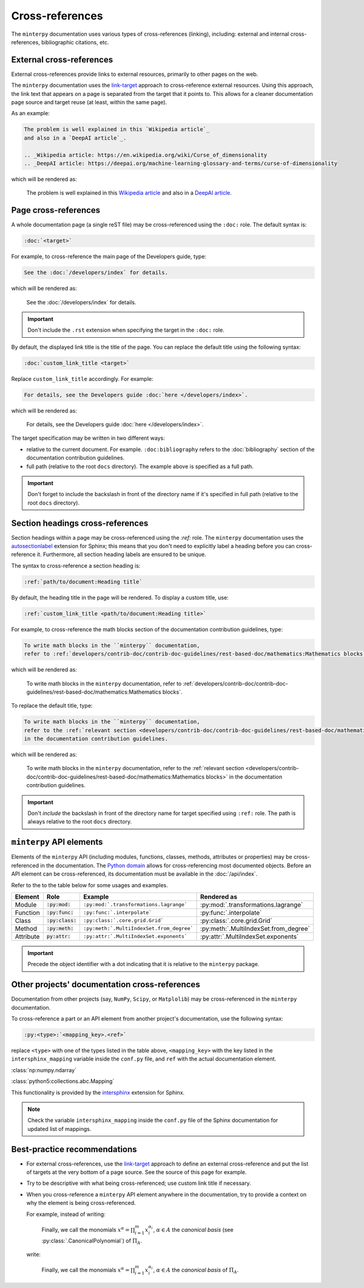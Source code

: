 ################
Cross-references
################

The ``minterpy`` documentation uses various types of cross-references (linking),
including: external and internal cross-references, bibliographic citations, etc.

.. seealso::

   There are various types of internal cross-references used in the ``minterpy``
   documentation specific to documentation elements
   (pages, section headings, images, equations, API elements, etc.).
   This guideline covers pages, section headings, and API elements
   cross-references;
   other types of internal cross-referencing may be found in its own guideline.

External cross-references
#########################

External cross-references provide links to external resources,
primarily to other pages on the web.

The ``minterpy`` documentation uses the `link-target`_ approach
to cross-reference external resources.
Using this approach, the link text that appears on a page is separated from
the target that it points to.
This allows for a cleaner documentation page source
and target reuse (at least, within the same page).

As an example:

.. code-block:: rest

   The problem is well explained in this `Wikipedia article`_
   and also in a `DeepAI article`_.

   .. _Wikipedia article: https://en.wikipedia.org/wiki/Curse_of_dimensionality
   .. _DeepAI article: https://deepai.org/machine-learning-glossary-and-terms/curse-of-dimensionality

which will be rendered as:

    The problem is well explained in this `Wikipedia article`_
    and also in a `DeepAI article`_.

Page cross-references
#####################

A whole documentation page (a single reST file) may be cross-referenced using
the ``:doc:`` role.
The default syntax is:

.. code-block:: rest

   :doc:`<target>`

For example, to cross-reference the main page of the Developers guide, type:

.. code-block:: rest

   See the :doc:`/developers/index` for details.

which will be rendered as:

    See the :doc:`/developers/index` for details.

.. important::

    Don't include the ``.rst`` extension when specifying the target in
    the ``:doc:`` role.

By default, the displayed link title is the title of the page.
You can replace the default title using the following syntax:

.. code-block:: rest

   :doc:`custom_link_title <target>`

Replace ``custom_link_title`` accordingly.
For example:

.. code-block:: rest

   For details, see the Developers guide :doc:`here </developers/index>`.

which will be rendered as:

    For details, see the Developers guide :doc:`here </developers/index>`.

The target specification may be written in two different ways:

- relative to the current document. For example.
  ``:doc:bibliography`` refers to the
  :doc:`bibliography` section of the documentation contribution guidelines.
- full path (relative to the root ``docs`` directory). The example above is
  specified as a full path.

.. important::

    Don't forget to include the backslash in front of the directory name
    if it's specified in full path (relative to the root ``docs`` directory).

Section headings cross-references
#################################

Section headings within a page may be cross-referenced using the `:ref:` role.
The ``minterpy`` documentation uses the `autosectionlabel`_ extension for Sphinx;
this means that you don't need to explicitly label a heading before you can cross-reference it.
Furthermore, all section heading labels are ensured to be unique.

The syntax to cross-reference a section heading is:

.. code-block:: rest

   :ref:`path/to/document:Heading title`

By default, the heading title in the page will be rendered.
To display a custom title, use:

.. code-block:: rest

   :ref:`custom_link_title <path/to/document:Heading title>`

For example, to cross-reference the math blocks section
of the documentation contribution guidelines, type:

.. code-block:: rest

   To write math blocks in the ``minterpy`` documentation,
   refer to :ref:`developers/contrib-doc/contrib-doc-guidelines/rest-based-doc/mathematics:Mathematics blocks`.

which will be rendered as:

   To write math blocks in the ``minterpy`` documentation,
   refer to :ref:`developers/contrib-doc/contrib-doc-guidelines/rest-based-doc/mathematics:Mathematics blocks`.

To replace the default title, type:

.. code-block:: rest

   To write math blocks in the ``minterpy`` documentation,
   refer to the :ref:`relevant section <developers/contrib-doc/contrib-doc-guidelines/rest-based-doc/mathematics:Mathematics blocks>`
   in the documentation contribution guidelines.

which will be rendered as:

   To write math blocks in the ``minterpy`` documentation,
   refer to the :ref:`relevant section <developers/contrib-doc/contrib-doc-guidelines/rest-based-doc/mathematics:Mathematics blocks>`
   in the documentation contribution guidelines.

.. important::

    Don't *include* the backslash in front of the directory name for target
    specified using ``:ref:`` role. The path is always relative
    to the root ``docs`` directory.

``minterpy`` API elements
#########################

Elements of the ``minterpy`` API (including modules, functions, classes,
methods, attributes or properties) may be cross-referenced in the documentation.
The `Python domain`_ allows for cross-referencing most documented objects.
Before an API element can be cross-referenced,
its documentation must be available in the :doc:`/api/index`.

Refer to the to the table below for some usages and examples.

=========  ==================  =========================================  =====================================
Element    Role                Example                                    Rendered as
=========  ==================  =========================================  =====================================
Module     :code:`:py:mod:`    ``:py:mod:`.transformations.lagrange```    :py:mod:`.transformations.lagrange`
Function   :code:`:py:func:`   ``:py:func:`.interpolate```                :py:func:`.interpolate`
Class      :code:`:py:class:`  ``:py:class:`.core.grid.Grid```            :py:class:`.core.grid.Grid`
Method     :code:`:py:meth:`   ``:py:meth:`.MultiIndexSet.from_degree```  :py:meth:`.MultiIndexSet.from_degree`
Attribute  :code:`py:attr:`    ``:py:attr:`.MultiIndexSet.exponents```    :py:attr:`.MultiIndexSet.exponents`
=========  ==================  =========================================  =====================================

.. important::

    Precede the object identifier with a dot indicating that it is relative
    to the ``minterpy`` package.

Other projects' documentation cross-references
##############################################

Documentation from other projects (say, ``NumPy``, ``Scipy``, or ``Matplolib``)
may be cross-referenced in the ``minterpy`` documentation.

To cross-reference a part or an API element from another project's documentation,
use the following syntax:

.. code-block:: rest

   :py:<type>:`<mapping_key>.<ref>`

replace ``<type>`` with one of the types listed in the table above,
``<mapping_key>`` with the key listed in the ``intersphinx_mapping`` variable
inside the ``conf.py`` file, and ``ref`` with the actual documentation element.

:class:`np:numpy.ndarray`

:class:`python5:collections.abc.Mapping`

This functionality is provided by the `intersphinx`_ extension for Sphinx.

.. note::

   Check the variable ``intersphinx_mapping`` inside the ``conf.py`` file
   of the Sphinx documentation for updated list of mappings.

Best-practice recommendations
#############################

- For external cross-references, use the `link-target`_ approach to define
  an external cross-reference and put the list of targets at the very bottom
  of a page source. See the source of this page for example.
- Try to be descriptive with what being cross-referenced; use custom link title
  if necessary.
- When you cross-reference a ``minterpy``  API element anywhere
  in the documentation, try to provide a context on why the element
  is being cross-referenced.

  For example, instead of writing:

    Finally, we call the monomials :math:`x^\alpha = \prod_{i=1}^m x^{\alpha_i}_{i}`, :math:`\alpha \in A` the
    *canonical basis* (see :py:class:`.CanonicalPolynomial`) of :math:`\Pi_{A}`.

  write:

    Finally, we call the monomials :math:`x^\alpha = \prod_{i=1}^m x^{\alpha_i}_{i}`, :math:`\alpha \in A` the
    *canonical basis* of :math:`\Pi_{A}`.

    .. SEEALSO::

       In ``minterpy``, the canonical polynomial basis is implemented as :py:class:`.CanonicalPolynomial` class.

.. _link-target: https://www.sphinx-doc.org/en/master/usage/restructuredtext/basics.html#hyperlinks
.. _Wikipedia article: https://en.wikipedia.org/wiki/Curse_of_dimensionality
.. _DeepAI article: https://deepai.org/machine-learning-glossary-and-terms/curse-of-dimensionality
.. _autosectionlabel: https://www.sphinx-doc.org/en/master/usage/extensions/autosectionlabel.html
.. _Python domain: https://www.sphinx-doc.org/en/master/usage/restructuredtext/domains.html#cross-referencing-python-objects
.. _intersphinx: https://www.sphinx-doc.org/en/master/usage/extensions/intersphinx.html